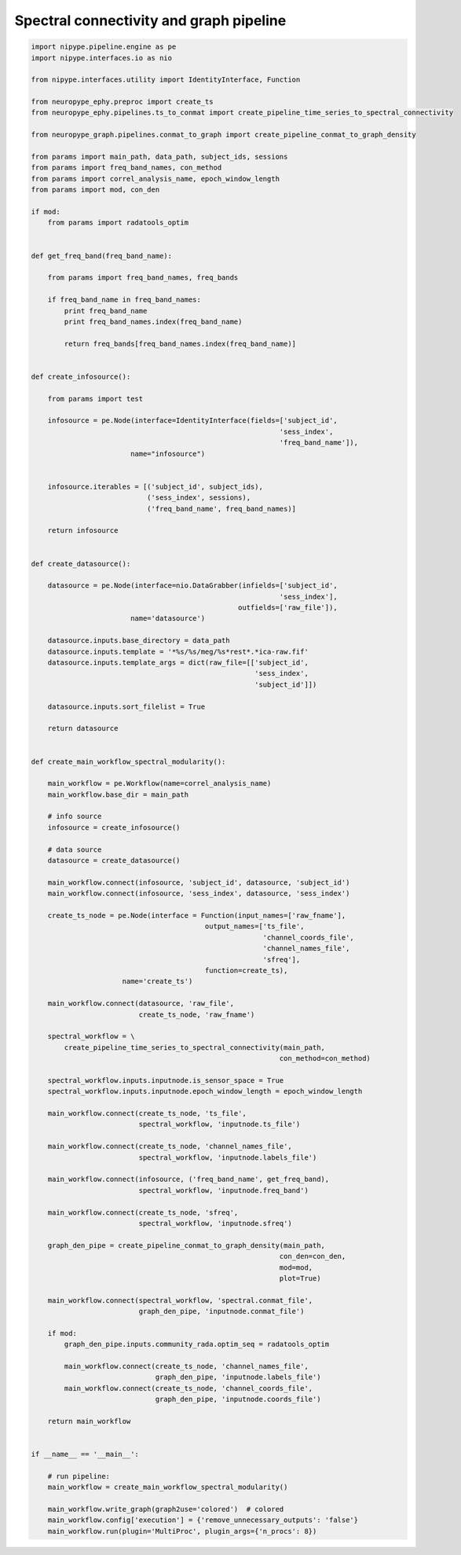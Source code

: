 .. _conn_graph_example:

Spectral connectivity and graph pipeline
========================================

.. code:: python

  import nipype.pipeline.engine as pe
  import nipype.interfaces.io as nio

  from nipype.interfaces.utility import IdentityInterface, Function

  from neuropype_ephy.preproc import create_ts
  from neuropype_ephy.pipelines.ts_to_conmat import create_pipeline_time_series_to_spectral_connectivity

  from neuropype_graph.pipelines.conmat_to_graph import create_pipeline_conmat_to_graph_density

  from params import main_path, data_path, subject_ids, sessions
  from params import freq_band_names, con_method
  from params import correl_analysis_name, epoch_window_length
  from params import mod, con_den

  if mod:
      from params import radatools_optim


  def get_freq_band(freq_band_name):

      from params import freq_band_names, freq_bands

      if freq_band_name in freq_band_names:
	  print freq_band_name
	  print freq_band_names.index(freq_band_name)

	  return freq_bands[freq_band_names.index(freq_band_name)]


  def create_infosource():

      from params import test

      infosource = pe.Node(interface=IdentityInterface(fields=['subject_id',
							      'sess_index',
							      'freq_band_name']),
			  name="infosource")


      infosource.iterables = [('subject_id', subject_ids),
			      ('sess_index', sessions),
			      ('freq_band_name', freq_band_names)]

      return infosource


  def create_datasource():

      datasource = pe.Node(interface=nio.DataGrabber(infields=['subject_id',
							      'sess_index'],
						    outfields=['raw_file']),
			  name='datasource')

      datasource.inputs.base_directory = data_path
      datasource.inputs.template = '*%s/%s/meg/%s*rest*.*ica-raw.fif'
      datasource.inputs.template_args = dict(raw_file=[['subject_id',
							'sess_index',
							'subject_id']])

      datasource.inputs.sort_filelist = True

      return datasource


  def create_main_workflow_spectral_modularity():

      main_workflow = pe.Workflow(name=correl_analysis_name)
      main_workflow.base_dir = main_path

      # info source
      infosource = create_infosource()

      # data source
      datasource = create_datasource()

      main_workflow.connect(infosource, 'subject_id', datasource, 'subject_id')
      main_workflow.connect(infosource, 'sess_index', datasource, 'sess_index')

      create_ts_node = pe.Node(interface = Function(input_names=['raw_fname'], 
					    output_names=['ts_file',
							  'channel_coords_file',
							  'channel_names_file',
							  'sfreq'],
					    function=create_ts),
			name='create_ts')

      main_workflow.connect(datasource, 'raw_file',
			    create_ts_node, 'raw_fname')

      spectral_workflow = \
	  create_pipeline_time_series_to_spectral_connectivity(main_path,
							      con_method=con_method)

      spectral_workflow.inputs.inputnode.is_sensor_space = True
      spectral_workflow.inputs.inputnode.epoch_window_length = epoch_window_length
      
      main_workflow.connect(create_ts_node, 'ts_file',
			    spectral_workflow, 'inputnode.ts_file')

      main_workflow.connect(create_ts_node, 'channel_names_file',
			    spectral_workflow, 'inputnode.labels_file')

      main_workflow.connect(infosource, ('freq_band_name', get_freq_band),
			    spectral_workflow, 'inputnode.freq_band')

      main_workflow.connect(create_ts_node, 'sfreq',
			    spectral_workflow, 'inputnode.sfreq')

      graph_den_pipe = create_pipeline_conmat_to_graph_density(main_path,
							      con_den=con_den,
							      mod=mod,
							      plot=True)

      main_workflow.connect(spectral_workflow, 'spectral.conmat_file',
			    graph_den_pipe, 'inputnode.conmat_file')

      if mod:
	  graph_den_pipe.inputs.community_rada.optim_seq = radatools_optim

	  main_workflow.connect(create_ts_node, 'channel_names_file',
				graph_den_pipe, 'inputnode.labels_file')
	  main_workflow.connect(create_ts_node, 'channel_coords_file',
				graph_den_pipe, 'inputnode.coords_file')

      return main_workflow


  if __name__ == '__main__':

      # run pipeline:
      main_workflow = create_main_workflow_spectral_modularity()

      main_workflow.write_graph(graph2use='colored')  # colored
      main_workflow.config['execution'] = {'remove_unnecessary_outputs': 'false'}
      main_workflow.run(plugin='MultiProc', plugin_args={'n_procs': 8})